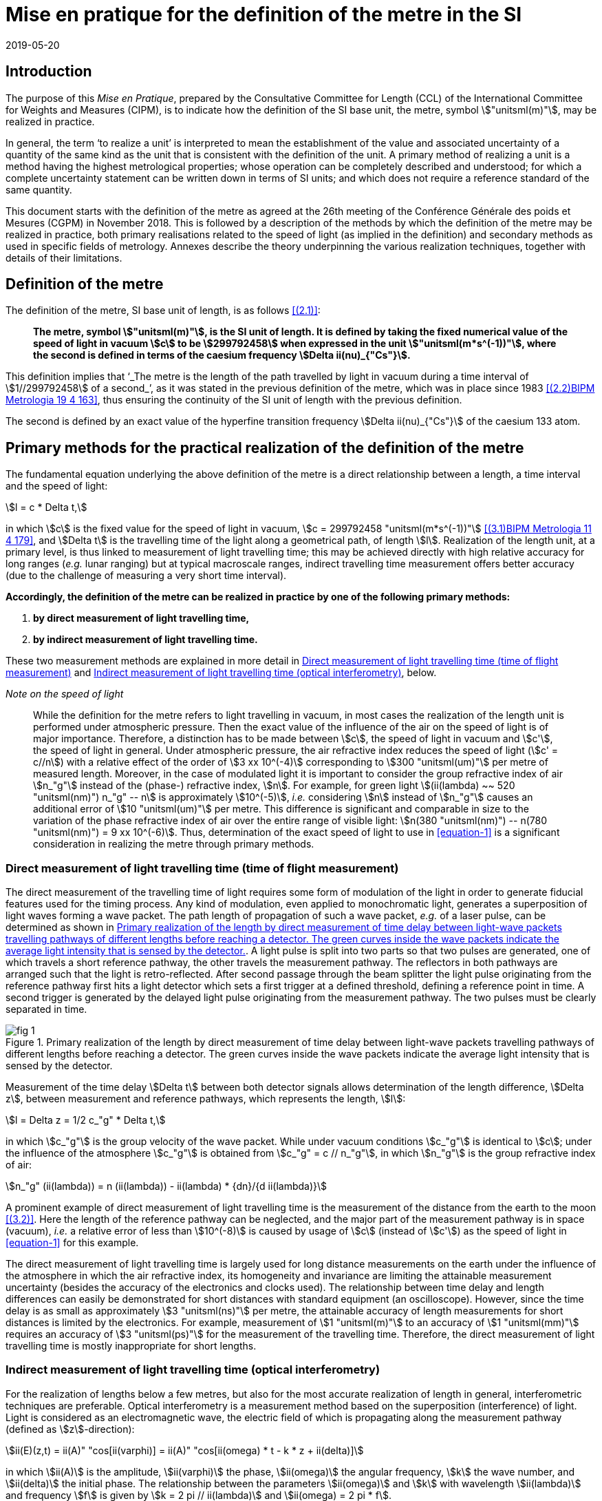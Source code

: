 = Mise en pratique for the definition of the metre in the SI
:appendix-id: 2
:partnumber: 2.1
:edition: 9
:copyright-year: 2019
:revdate: 2019-05-20
:language: en
:title-appendix-en: Mise en pratique
:title-appendix-fr: Mise en pratique
:title-part-en: Mise en pratique for the definition of the metre in the SI
:title-part-fr: Mise en pratique de la définition du mètre
:title-en: The International System of Units
:title-fr: Le système international d'unités
:doctype: mise-en-pratique
:docnumber: SI MEP M1
:committee-acronym: CCL
:committee-en: Consultative Committee for Length
:committee-fr: Comité consultatif des longueurs
:si-aspect: m_c
:docstage: in-force
:imagesdir: images
:mn-document-class: bipm
:mn-output-extensions: xml,html,pdf,rxl
:local-cache-only:
:data-uri-image:


== Introduction

The purpose of this _Mise en Pratique_, prepared by the Consultative Committee for
Length (CCL) of the International Committee for Weights and Measures (CIPM), is to
indicate how the definition of the SI base unit, the metre, symbol
stem:["unitsml(m)"], may be realized in practice.

In general, the term '`to realize a unit`' is interpreted to mean the establishment
of the value and associated uncertainty of a quantity of the same kind as the unit
that is consistent with the definition of the unit. A primary method of realizing a
unit is a method having the highest metrological properties; whose operation can be
completely described and understood; for which a complete uncertainty statement can
be written down in terms of SI units; and which does not require a reference standard
of the same quantity.

This document starts with the definition of the metre as agreed at the 26th meeting
of the Conférence Générale des poids et Mesures (CGPM) in November 2018. This is
followed by a description of the methods by which the definition of the metre may be
realized in practice, both primary realisations related to the speed of light (as
implied in the definition) and secondary methods as used in specific fields of
metrology. Annexes describe the theory underpinning the various realization
techniques, together with details of their limitations.


== Definition of the metre

The definition of the metre, SI base unit of length, is as follows <<bipm>>:

____
*The metre, symbol stem:["unitsml(m)"], is the SI unit of length. It is defined by
taking the fixed numerical value of the speed of light in vacuum stem:[c] to be
stem:[299792458] when expressed in the unit stem:["unitsml(m*s^(-1))"], where the
second is defined in terms of the caesium frequency stem:[Delta ii(nu)_{"Cs"}].*
____

This definition implies that '`_The metre is the length of the path travelled by
light in vacuum during a time interval of stem:[1//299792458] of a second_`', as it
was stated in the previous definition of the metre, which was in place since 1983
<<editors-note>>, thus ensuring the continuity of the SI unit of length with the
previous definition.

The second is defined by an exact value of the hyperfine transition frequency
stem:[Delta ii(nu)_{"Cs"}] of the caesium 133 atom.


== Primary methods for the practical realization of the definition of the metre

The fundamental equation underlying the above definition of the metre is a direct
relationship between a length, a time interval and the speed of light:

[[equation-1]]
[stem]
++++
l = c * Delta t,
++++

in which stem:[c] is the fixed value for the speed of light in vacuum, stem:[c =
299792458 "unitsml(m*s^(-1))"] <<resolution-2>>, and stem:[Delta t] is the travelling
time of the light along a geometrical path, of length stem:[l]. Realization of the
length unit, at a primary level, is thus linked to measurement of light travelling
time; this may be achieved directly with high relative accuracy for long ranges
(_e.g._ lunar ranging) but at typical macroscale ranges, indirect travelling time
measurement offers better accuracy (due to the challenge of measuring a very short
time interval).

*Accordingly, the definition of the metre can be realized in practice by one of the
following primary methods:*

. *by direct measurement of light travelling time,*
. *by indirect measurement of light travelling time.*


These two measurement methods are explained in more detail in <<scls-3a>> and
<<scls-3b>>, below.

_Note on the speed of light_
____
While the definition for the metre refers to light travelling in vacuum, in most
cases the realization of the length unit is performed under atmospheric pressure.
Then the exact value of the influence of the air on the speed of light is of major
importance. Therefore, a distinction has to be made between stem:[c], the speed of
light in vacuum and stem:[c'], the speed of light in general. Under atmospheric
pressure, the air refractive index reduces the speed of light (stem:[c' = c//n]) with
a relative effect of the order of stem:[3 xx 10^(-4)] corresponding to stem:[300
"unitsml(um)"] per metre of measured length. Moreover, in the case of modulated light
it is important to consider the group refractive index of air stem:[n_"g"] instead of
the (phase-) refractive index, stem:[n]. For example, for green light
stem:[(ii(lambda) ~~ 520 "unitsml(nm)") n_"g" -- n] is approximately stem:[10^(-5)],
_i.e._ considering stem:[n] instead of stem:[n_"g"] causes an additional error of
stem:[10 "unitsml(um)"] per metre. This difference is significant and comparable in
size to the variation of the phase refractive index of air over the entire range of
visible light: stem:[n(380 "unitsml(nm)") -- n(780 "unitsml(nm)") = 9 xx 10^(-6)].
Thus, determination of the exact speed of light to use in <<equation-1>> is a
significant consideration in realizing the metre through primary methods.
____


[[scls-3a]]
=== Direct measurement of light travelling time (time of flight measurement)

The direct measurement of the travelling time of light requires some form of
modulation of the light in order to generate fiducial features used for the timing
process. Any kind of modulation, even applied to monochromatic light, generates a
superposition of light waves forming a wave packet. The path length of propagation of
such a wave packet, _e.g._ of a laser pulse, can be determined as shown in <<fig-1>>.
A light pulse is split into two parts so that two pulses are generated, one of which
travels a short reference pathway, the other travels the measurement pathway. The
reflectors in both pathways are arranged such that the light is retro-reflected.
After second passage through the beam splitter the light pulse originating from the
reference pathway first hits a light detector which sets a first trigger at a defined
threshold, defining a reference point in time. A second trigger is generated by the
delayed
light pulse originating from the measurement pathway. The two pulses must be clearly
separated in time.


[[fig-1]]
.Primary realization of the length by direct measurement of time delay between light-wave packets travelling pathways of different lengths before reaching a detector. The green curves inside the wave packets indicate the average light intensity that is sensed by the detector.
image::metre/si-app2/fig-1.png[]


Measurement of the time delay stem:[Delta t] between both detector signals allows
determination of the length difference, stem:[Delta z], between measurement and
reference pathways, which represents the length, stem:[l]:


[stem]
++++
l = Delta z = 1/2 c_"g" * Delta t,
++++

in which stem:[c_"g"] is the group velocity of the wave packet. While under vacuum
conditions stem:[c_"g"] is identical to stem:[c]; under the influence of the
atmosphere stem:[c_"g"] is obtained from stem:[c_"g" = c // n_"g"], in which
stem:[n_"g"] is the group refractive index of air:

[stem]
++++
n_"g" (ii(lambda)) = n (ii(lambda)) - ii(lambda) * {dn}/{d ii(lambda)}
++++

A prominent example of direct measurement of light travelling time is the measurement
of the distance from the earth to the moon <<bender>>. Here the length of the
reference pathway can be neglected, and the major part of the measurement pathway is
in space (vacuum), _i.e._ a relative error of less than stem:[10^(-8)] is caused by
usage of stem:[c] (instead of stem:[c']) as the speed of light in <<equation-1>> for
this example.

The direct measurement of light travelling time is largely used for long distance
measurements on the earth under the influence of the atmosphere in which the air
refractive index, its homogeneity and invariance are limiting the attainable
measurement uncertainty (besides the accuracy of the electronics and clocks used).
The relationship between time delay and length differences can easily be demonstrated
for short distances with standard equipment (an oscilloscope). However, since the
time delay is as small as approximately stem:[3 "unitsml(ns)"] per metre, the
attainable accuracy of length measurements for short distances is limited by the
electronics. For example, measurement of stem:[1 "unitsml(m)"] to an accuracy of
stem:[1 "unitsml(mm)"] requires an accuracy of stem:[3 "unitsml(ps)"] for the
measurement of the travelling time. Therefore, the direct measurement of light
travelling time is mostly inappropriate for short lengths.


[[scls-3b]]
=== Indirect measurement of light travelling time (optical interferometry)

For the realization of lengths below a few metres, but also for the most accurate
realization of length
in general, interferometric techniques are preferable. Optical interferometry is a
measurement method
based on the superposition (interference) of light. Light is considered as an
electromagnetic wave, the
electric field of which is propagating along the measurement pathway (defined as
stem:[z]-direction):

[stem]
++++
ii(E)(z,t) = ii(A)" "cos[ii(varphi)] = ii(A)" "cos[ii(omega) * t - k * z + ii(delta)]
++++

in which stem:[ii(A)] is the amplitude, stem:[ii(varphi)] the phase, stem:[ii(omega)]
the angular frequency, stem:[k] the wave number, and stem:[ii(delta)] the initial
phase. The relationship between the parameters stem:[ii(omega)] and stem:[k] with
wavelength stem:[ii(lambda)] and frequency stem:[f] is given by
stem:[k = 2 pi // ii(lambda)] and stem:[ii(omega) = 2 pi * f].


Wavefronts travel the distance of a single wavelength during a single oscillation
period stem:[ii(T) (ii(T) = 1//f)].
Consequently, the speed of a monochromatic light wave, stem:[c], is equal to stem:[c
= f * ii(lambda)], the phase velocity.

While the average intensity of a single monochromatic light wave is just related to
the square of its
amplitude, interference of two light waves of the same frequency results in a
detectable intensity:

[[equation-5]]
[stem]
++++
ii(I) = ii(I)_0 (1 + ii(gamma) * cos[ii(varphi)_1 - ii(varphi)_2])
++++

which is related to the phase difference between the waves (see <<annex-1>> for
details). In practice,
interfering waves are generated by means of optical interferometers, the simplest
arrangement of which
is shown in <<fig-2>>, left, which is basically the same as the arrangement in <<fig-1>>.


[[fig-2]]
.Primary realization of the length unit by interferometry, _i.e._ by indirect measurement of the time delay between monochromatic light-waves travelling pathways of different lengths before reaching a detector.
image::metre/si-app2/fig-2.png[]


The length of the reference pathway is assumed to be unchanged, while the length of
the measurement
pathway is assumed to be variable. The phase difference needed in <<equation-5>> is
then strictly related to
the path length differences stem:[Delta z], _i.e._

[stem]
++++
Delta ii(varphi) = k * 2 Delta z = {2 pi Delta z}/{ii(lambda)//2}
++++

Consequently, the detector signal varies periodically as shown in <<fig-2>>, right.
The amount of
variation, _i.e._ the interference contrast stem:[ii(gamma)] of the detected
intensity, is related to the ratio of the
individual intensities stem:[a = ii(I)_1 // ii(I)_2], stem:[ii(gamma) = 2 sqrt{a} //
(a + 1)]. As can be seen in <<fig-2>> for the case of stem:[a = 0.001],
even extreme intensity ratios result in easily detectable interference signals.

In the simplest case a length along the measurement pathway can be measured by
continuously shifting
the measurement mirror while counting the number of periods, _i.e._ the order of
interference stem:[Delta phi // 2 pi = 1, 2, ...] . In any case, the size of shift of
the measurement mirror, _i.e._ the length, is an arithmetic product
of half of the light wavelength and the order of interference. This length can be
considered as half of
the speed of light multiplied with the delay stem:[Delta t] between the two phases of
the interfering light waves:

[[equation-7]]
[stem]
++++
l = Delta z = ii(lambda) / 2 * {Delta ii(varphi)} / (2 pi) = 1 / 2 * c / pi * Delta t .
++++

In <<equation-7>> the relationship between the length and the travelling time of the
light waves is made clear since the equation uses stem:[c] (phase velocity of light)
and stem:[Delta t] the delay time between wavefronts originating from measurement
beam with respect to the reference beam. Accordingly, the travelling time, measured
indirectly by interferometry, amounts to

[[equation-8]]
[stem]
++++
Delta t = 1 / {2 pi} * {Delta ii(varphi)} / f .
++++

<<equation-8>> clearly reveals that the indirect measurement of the travelling time
of light requires
measurement of the following quantities: the *frequency* stem:[f] of the light; *the
phase difference* stem:[Delta ii(varphi)]
between the two interfering waves resulting from the observation of the intensity of
interference using
an interferometer.

Knowledge of the *frequency of the light*, stem:[f], is an essential requirement for
the realization of the unit
of length. It provides the scaling factor between a measured phase difference and the
length that is
realized by interferometry. Often, the value of the so called '`vacuum wavelength`',
which describes the
distance between the wavefronts in vacuum under idealized conditions
(stem:[ii(lambda)_0 = c // f]), is stated instead of
the frequency. For highest demands on the accuracy of the light frequency, a light
source could be
synchronized to the primary frequency standards by an appropriate technique.

As an alternative to direct measurement of frequency or vacuum wavelength, the CCL
and CCTF Joint Working Group on Frequency Standards (WGFS) produced and maintains a
single list of recommended values of standard frequencies for applications including
the practical realization of the metre. This list, now known as the CIPM _List of
recommended frequency standard values_ (LoF) <<bipm-frequencies>> is updated
periodically by recommendation of new candidate standard frequencies by the CCL or
CCTF. Candidate frequencies are examined according to a published set of guidelines
and procedures <<riehle>> and only those that pass the necessary checks, are
recommended to the CIPM for entry. The LoF, maintained by the BIPM, is made available
from their website <<bipm-frequencies>>. The list contains specifications relating to
each frequency standard which are displayed after selecting a particular standard on
the web page. For the full list of specifications, reference should be made to the
original _CIPM Recommendation_ (cited in the online list) and to the various updates
that have since been approved by the CIPM. Laboratories which use a light source
which is part of the _CIPM List of recommended frequency standard values_ for their
realisation of the metre are required to take part in the international key
comparison CCL-K11 <<cll-k11>> at least every 10 years (unless they are node
laboratories in this comparison). The comparison tests the laboratory's ability to
realise the relevant optical frequency standard within their stated uncertainties.

*Measurement of phase differences*, stem:[Delta ii(varphi)], by using length
measuring interferometers is mostly performed in air. The presence of air reduces the
speed of the light to stem:[c//n] and the wavelength to stem:[ii(lambda) =
ii(lambda)_0 // n]. Reduction of the speed of light leads to enlargement of the
measured phase difference, _i.e._ the same length is realized in vacuum and in air
according to <<equation-7>>. The actual amount of the air refractive index is
dependent on the air parameters and the wavelength. It can be determined in two ways:
(i) by considering an empirical equation for n involving measured absolute values for
pressure, temperature, humidity and stem:["CO"_2] content <<birch>> -- <<potulski>>,
(ii) direct measurement of the refractive index along the measurement pathway
(refractometry). Method (ii) may be realized by positioning an evacuated cell nearby
the measuring pathway of light and measuring the difference between a light pathway
in air with the one in vacuum, along the known geometrical length of the cell.

At standard conditions (stem:[101.325 "unitsml(Pa)"], stem:[20 "unitsml(degC)"], 50 %
RH and stem:[400 "unitsml(ppm)"] stem:["CO"_2]) the refractive index of air is
approximately stem:[1.00027] for a wavelength of stem:[633 "unitsml(nm)"]. Neglecting
the refractive index in a length measurement in air thus leads to an effect of
approximately stem:[0.27 "unitsml(mm)"] in stem:[1 "unitsml(m)"]. The sensitivity of
the air refractive index (at stem:[633 "unitsml(nm)"] wavelength) to changes of
environmental parameters at standard laboratory conditions is shown in <<table-1>>.
It can be seen that air pressure and air temperature are the most critical (most
sensitive) parameters due to high sensitivity and relatively large diurnal changes in
typical uncontrolled environments.


[[table-1]]
.Critical influence parameters affecting the air refractive index, their standard values and sensitivity coefficients.
[cols="<,^,^",options="header"]
|===
| Influence parameter | Value at standard conditions | Refractive index sensitivity coefficient

<| Temperature | stem:[20 "unitsml(degC)"] | stem:[-9.2 xx 10^(-7) "unitsml(K^(-1))"]
<| Pressure | stem:[101.325 "unitsml(Pa)"] | stem:[+ 2.7 xx 10^(-9) "unitsml(Pa^(-1))"]
<a| stem:["CO"_2] content | stem:[400 "unitsml(ppm)"] | stem:[+ 1.4 xx 10^(-10)" "("unitsml(ppm^(-1))")]
<| Humidity: | |
>| Relative humidity | stem:[50" % RH"] | stem:[-8.7 xx 10^(-9)" (% RH)"^(-1)]
>| Dew point | stem:[9.27 "unitsml(degC)"] | stem:[-1.5 xx 10^(-8) "unitsml(K^(-1))"]
>| Water vapour pressure | stem:[1168 "unitsml(Pa)"] | stem:[-1.8 xx 10^(-10) "unitsml(Pa^(-1))"]
|===


Besides light frequency and the effect of the air refractive index, the attainable
measurement uncertainty in the practical realization of the length by interferometry
is limited by many influences, as given in <<annex-2>>. Each of the contributions to
the overall measurement uncertainty can only be reduced to a certain level.


== Secondary methods of realizing the metre for dimensional nanometrology

The convenience of realization of the SI unit of length based on time-of-flight
measurement or displacement measuring interferometry is dependent upon the length
scale. These traditional methods, which are sometimes described within the
dimensional nanometrology field as top-down approaches, are most readily implemented
at larger scales. At scales relevant to current dimensional nanometrology, these
methods are limited by fringe sub-division and periodic non-linearities in
visible-wavelength interferometry.

Yet, at the same time, nano-scale manufacturing is following predictions made in the
1980s <<taniguchi>> in terms of the accuracy levels demanded in future decades, and
these are now requiring manufacturing capability at the nanometre or sub-nanometre
scale for which the traceability infrastructure is not fully available. In order to
ensure adequate provision of length metrology that is traceable to the SI for the
rapidly emerging requirements in nanometrology, an alternative route to traceability
at the nanometre and sub-nanometre level is necessary.

The success of the semiconductor industry and prevalence of silicon-based technology
has led to silicon being one of the most thoroughly studied materials in nature and
the availability of very high purity crystalline silicon. Work in preparation for the
2018 revision of the SI, has resulted in an agreed CODATA value for the stem:["Si
{"220"}"] lattice spacing stem:[d_{220} = 192.0155714 xx 10^(-12) "unitsml(m)"], with
a standard uncertainty of stem:[0.0000032 xx 10^(-12) "unitsml(m)"], (_i.e._
stem:[Delta d // d = 1.67 xx 10^(-8)]) at a temperature of stem:[22.5
"unitsml(degC)"] in vacuum. This is the lattice spacing of an ideal single crystal of
natural-isotopically undoped silicon that is free of impurities and imperfections.

Impurities and vacancies affect the lattice parameter; the impurities that have the
most effect on the atomic spacing are carbon and oxygen with boron and nitrogen
playing a less significant role in the concentrations in which they are normally
encountered. Details of the strain induced in silicon as determined both by
experimental and theoretical work are listed in Becker <<becker>> and reproduced here
in <<table-2>>.


[[table-2]]
.Reproduced from <<becker>> showing theoretical and experimental values for the effective radius and lattice strain parameters (stem:[ii(beta)]) of impurity atoms in a silicon lattice.
[cols="<,^,^,^,^",options="header"]
|===
| Atom <a| Theoretical Radius (stem:["unitsml(nm)"]) <a| Experimental radius (stem:["unitsml(nm)"]) <a| Theoretical strain parameter stem:[ii(beta)] (stem:[10^{-24} "unitsml(cm^(-3))"]) <a| Experimental strain parameter stem:[ii(beta)] (stem:[10^{-24} "unitsml(cm^(-3))"])

| stem:["C"] | stem:[0.077] | stem:[0.077] | stem:[-6.9] | stem:[-6.9 +- 0.2]
| stem:["O"] | interstitial | stem:[0.142] | | stem:[+4.4 +- 0.5]
| stem:["N"] | interstitial | stem:[0.150] | | stem:[+5.7 +- 0.1]
| stem:["B"] | stem:[0.088] | stem:[0.084] | stem:[-5.1] | stem:[-5.6 +- 0.2]
| stem:["P"] | stem:[0.110] | stem:[0.109] | stem:[-1.4] | stem:[-1.3 +- 0.2]
| stem:["As"] | stem:[0.118] | stem:[0.117] | stem:[+-0] | stem:[-0.007 +- 0.5]
| stem:["Sb"] | stem:[0.136] | stem:[0.133] | stem:[+3] | stem:[+2.8 +- 0.2]
| Vacancies | stem:[0.129] | stem:[0.1274] | stem:[+2] | stem:[+1.7 +- 0.5]
| stem:["Si"] | stem:[0.117] | stem:[0.1176] | |
|===


To achieve values of lattice spacing uncertainty approaching the CODATA value, the
concentration of the impurities in a silicon crystal must be determined either from
the manufacturer or by using a suitable technique such as, X-ray fluorescence,
neutron activation, infra-red or mass spectroscopy. The saturation concentrations of
carbon nitrogen and oxygen in silicon are given by Ammon _et al._ (1996) <<ammon>>
and Wolf _et al._ (1996) <<wolf>>. Normally the impurity content will be much lower
than saturation values for float zoned silicon. Typical concentrations of impurities
in high-purity float zoned silicon are: carbon stem:[< 1 xx 10^16
"unitsml(cm^(-3))"], oxygen stem:[< 2 xx 10^16 "unitsml(cm^(-3))"] and nitrogen
stem:[< 1 xx 10^15 "unitsml(cm^(-3))"].When the concentrations are unknown, but it is
known that the crystal was grown using the float zoned method, these values could be
taken as a worst case scenario and a modified value for the lattice parameter
calculated. The magnitude of the effects impurities have on the atomic spacing can be
determined by multiplying the strain parameter, stem:[ii(beta)], with the impurity
concentration. As an example, <<table-3>> shows the change in lattice spacing of the
stem:[d_{220}] planes in a piece of high purity silicon, WASO4, used for lattice
parameter measurements:

[[table-3]]
.Dilation of lattice parameter due to impurities on WASO4 silicon.
[cols="^2,^2,^2,^2,^2,^2,^1,^1",options="header"]
|===
| Impurity of WASO4 Si
| stem:["C"]
| stem:["O"]
| stem:["N"]
| stem:["B"]
| stem:["P"]
| Vacancies
| Self interstitials

| stem:[xx 10^15 "unitsml(cm^(-3))"]
| stem:[2.5 +-] stem:[0.5]
| stem:[1.2 +-] stem:[0.7]
| stem:[0.62 +-] stem:[0.11]
| stem:[< 0.001]
| stem:[< 0.003]
| stem:[< 1]
| stem:[< 1]

| stem:[{Delta d}/d]
| stem:[-1.75 xx] stem:[10^(-8)]
| stem:[5.2 xx] stem:[10^(-9)]
| stem:[3.54 xx] stem:[10^(-9)]
| stem:[-5.6 xx] stem:[10^(-12)]
| stem:[-3.9 xx] stem:[10^(-12)]
| stem:[1.7 xx] stem:[10^(-9)]
|
|===


An alternative approach for determining the lattice spacing is to use a lattice
comparator <<martin>> <<kessler>> Martin _et al._ (1998), Kessler _et al._ (2017), to
compare silicon with unknown impurity concentration with a piece of silicon whose
lattice spacing is known.

The relative uncertainties obtainable are comparable to the wavelength uncertainty of
polarization stabilized He-Ne lasers that are typically used in displacement
measuring interferometry systems.

There are several examples of how a traceability pathway through the silicon lattice
spacing is relevant for dimensional nanometrology. Three of these are particularly
noteworthy:

. X-ray interferometry for displacement metrology;
. calibration of TEM magnification; and
. step height standards based on the silicon lattice.

There has been considerable progress recently in the use of X-ray interferometry for
displacement metrology at the sub-micrometre and nanometre scale. The fringe
sub-division and non-linearity challenges that hamper visible wavelength
interferometry are essentially negligible when using X-ray interferometry, due to the
very small fringe period. Instead of deriving traceability through the X-ray
wavelength (or frequency), the fringe spacing is given by the [underline]#lattice
spacing# of planes from which X-rays are diffracted in the interferometer. Since high
purity silicon is available for this application, it is possible to link the fringes
to the silicon lattice spacing with very high accuracy, thus providing a traceable
nano-scale displacement measuring system. More discussion of this is given in
<<annex-3>>.

At very high magnification, there are TEM imaging modes capable of resolving the
lattice of crystalline materials. Silicon is a widely utilized material in
nanofabrication, and thus many nanostructures of interest are crystalline silicon.
This affords the opportunity to utilize the silicon lattice spacing as a traceable
ruler within a TEM image. More discussion of this topic is given in <<annex-4>>.

Properly prepared surfaces that are slightly misaligned relative to the crystal
planes will exhibit monoatomic steps which correspond to the single lattice plane
separation. If the material and surface properties (_e.g._, relaxation) are
understood, the value of such step heights can be directly related to the bulk
lattice parameter of the material. There has been considerable investigation of this
possibility with respect to silicon, and such samples are a promising source of
traceable calibration at the nanometre scale. More discussion of this topic is given
in <<annex-5>>.

The accessibility of the silicon lattice as a ruler is more important than the
relative uncertainty of the known lattice spacing for TEM measurements and silicon
steps since measurements are made over a few atoms and other sources of uncertainty
will dominate those attributed to lattice imperfections. This is not the case for
X-ray interferometry where the measurement range is over many thousands of lattice
planes.

When determining the range over which X-ray interferometer measurements can be made,
the effect of the impurity concentration on the lattice parameter as well as
temperature, pressure, errors in the motion system, and any other error sources must
be taken into account together with the desired uncertainty of measurement. For these
reasons, the CCL Working Group on Nanometrology has placed limits on the applicable
range and estimated uncertainty with which the stem:[d_{220}] lattice constant may be
used as a secondary realisation of the metre. Detailed discussion of these
limitations is given in Guidance Documents available from the CCL website, and
referenced in <<annex-3>>, <<annex-4>>, and <<annex-5>>, but, in summary:

The stem:["Si {"220"}"] lattice spacing, stem:[d_{220} = 192.0155714 xx 10^(-12)
"unitsml(m)"], may be used as a secondary realisation of the definition of the metre,
for dimensional nanometrology applications, using the following techniques, and with
the associated caveats and uncertainty limits:

. Measurement of a displacement by reference to the stem:[d_{220}] lattice plane,
using an X-ray interferometer can be made using either a monolithic interferometer or
an interferometer comprising two parts. Both types of interferometer have
uncertainties associated with them. Previous experience shows an uncertainty of
stem:[10 "unitsml(pm)"] is realistic with a stem:[10 "unitsml(um)"] displacement from
a monolithic interferometer and with a stem:[1 "unitsml(mm)"] range from a separated
crystal interferometer if corrections are made for errors in the scanning stage of
the separated crystal. As described above, a correction must be applied to the
lattice spacing to take into account impurities within the crystal. Additionally, all
sources of uncertainty associated with the interferometer, its operation and
operating environment must be taken into account as described by Basile _et al._ 2000
<<basile>> for a monolithic interferometer and, Massa _et al._ 2015 <<massa>> for a
separated crystal arrangement.

. Calibration of TEM magnification by reference to a single crystal silicon artefact,
where the crystal lattice is visible in the field of view of the TEM and the size or
width of the single crystalline nanostructure can thus be determined by counting the
number of lattice planes in the nanostructure. By this method expanded uncertainties
below stem:[1 "unitsml(nm)"] for the widths of line structures smaller than stem:[200
"unitsml(nm)"] could be achieved.

. Measurement of step height standard artefacts manufactured from single crystal
silicon, where the height range of multiple monoatomic steps currently is limited up
to stem:[10 "unitsml(nm)"] and the uncertainties of the monoatomic step heights are
stem:[5 "unitsml(pm)"] under UHV conditions and stem:[15 "unitsml(pm)"] under ambient
conditions.


[bibliography]
== References

* [[[bipm,(2.1)]]] BIPM, The International System of Units (SI Brochure) [9th edition, 2019], https://www.bipm.org/en/publications/si-brochure/.

* [[[editors-note,(2.2)BIPM Metrologia 19 4 163]]] Editor's Note, "`Documents concerning the New Definition of the Metre`", _Metrologia_ *19* (1984) 163. https://doi.org/10.1088/0026-1394/19/4/004[DOI: 10.1088/0026-1394/19/4/004]

* [[[resolution-2,(3.1)BIPM Metrologia 11 4 179]]] Resolution 2 in Comptes Rendus de la 15e CGPM (1975), 1976, p.103, reported in "`News from the Bureau International des Poids et Mesures`", _Metrologia_ *11* (1975) 179--183. http://dx.doi.org/10.1088/0026-1394/11/4/006[DOI: 10.1088/0026-1394/11/4/006]

* [[[bender,(3.2)]]] Bender P L, Currie D G, Poultney S K, Alley C O, Dicke R H, Wilkinson D T, Eckhardt D H, Faller J E, Kaula W M, Mulholland J D, Plotkin H H, Silverberg E C, and Williams J G, "`The Lunar Laser Ranging Experiment`", _Science_ *19* (1973) 229-239. https://doi.org/10.1126/science.182.4109.229[DOI: 10.1126/science.182.4109.229]

* [[[bipm-frequencies,(3.3)]]] BIPM, "`Recommended values of standard frequencies`" (2018). https://www.bipm.org/en/publications/mises-en-pratique/standard-frequencies.html

* [[[riehle,(3.4)BIPM Metrologia 55 2 188]]] Riehle F, Gill P, Arias F, and Robertson L, "`The CIPM list of recommended frequency standard values: guidelines and procedures`", _Metrologia_ *55* (2018) 188. https://iopscience.iop.org/article/10.1088/1681-7575/aaa302[DOI: 10.1088/1681-7575/aaa302]

* [[[cll-k11,(3.5)]]] International comparison CCL-K11. https://kcdb.bipm.org/appendixB/KCDB_ApB_info.asp?cmp_idy=913&cmp_cod=CCL-K11

* [[[birch,(3.6)BIPM Metrologia 31 4 315]]] Birch K P and Downs M J, "`Correction to the Updated Edlén Equation for the Refractive Index of Air`", _Metrologia_ *31* (1994) 315-316. https://iopscience.iop.org/article/10.1088/0026-1394/31/4/006[DOI: 10.1088/0026-1394/31/4/006]

* [[[ciddor,(3.7)]]] Ciddor P E, "`Refractive index of air: new equations for the visible and near infrared`", _Appl. Opt._ *35* (1996) 1566-1573. https://doi.org/10.1364/AO.35.001566[DOI: 10.1364/AO.35.001566]

* [[[hill,(3.8)]]] Ciddor P E and R J. Hill, "`Refractive index of air. 2. Group index`", _Appl. Opt._ *38* (1999) 1663-1667. https://www.osapublishing.org/ao/abstract.cfm?uri=ao-38-9-1663[DOI: 10.1364/AO.38.001663]

* [[[potulski,(3.9)BIPM Metrologia 35 2 133]]] Bönsch G and Potulski E, "`Measurement of the refractive index of air and comparison with modified Edlen's formulae`", _Metrologia_ *35* (1998) 133--9. DOI: https://iopscience.iop.org/article/10.1088/0026-1394/35/2/8[10.1088/0026-1394/35/2/8]

* [[[taniguchi,(4.1)]]] Taniguchi N, "`Current status in, and future trends of, ultraprecision machining and ultrafine material processing`", _Annals of CIRP_ *32* (2) (1983) 573-582. https://linkinghub.elsevier.com/retrieve/pii/S0007850607601851[DOI: 10.1016/S0007-8506(07)60185-1]

* [[[becker,(4.2)]]] Becker P, "`History and progress in the accurate determination of the Avogadro constant`", _Rep. Prog. Phys._ *64* (2001) 1945-2008. DOI: http://dx.doi.org/doi:10.1088/0034-4885/64/12/206[10.1088/0034-4885/64/12/206]

* [[[ammon,(4.3)]]] Ammon W, Dreier P, Hensel W, Lambert U, and Köster L, "`Influence of oxygen and nitrogen on point defect aggregation in silicon single crystals`", _Mat. Sci. and Engg._ *B36* (1996) 33-41. DOI: 10.1016/B978-0-444-82413-4.50014-7

* [[[wolf,(4.4)]]] Wolf E, Schröder, W Riemann H, and Lux B, "`The influences of carbon hydrogen and nitrogen on the floating zone growth of four inch silicon crystals`", _Mat. Sci. and Engg._ *B36* (1996) 209-212. https://linkinghub.elsevier.com/retrieve/pii/B9780444824134500536[DOI: 10.1016/B978-0-444-82413-4.50053-6]

* [[[martin,(4.5)BIPM Metrologia 35 6 811]]] Martin J, Kuetgens U, Stümpel J S, and Becker P, "`The silicon lattice parameter - an invariant quantity of nature ?`", _Metrologia_ *35* (1998) 811--817. https://iopscience.iop.org/article/10.1088/0026-1394/35/6/4[DOI: 10.1088/0026-1394/35/6/4]

* [[[kessler,(4.6)]]] Kessler E G, Szabo C I, Cline J P, Henins A, Hudson L T, Mendenhall M H, and Vaudin M D, "`The Lattice Spacing Variability of Intrinsic Float-Zone Silicon`", _Journal of Research of the National Institute of Standards and Technology_ *122* (2017) Article No. 24. https://nvlpubs.nist.gov/nistpubs/jres/122/jres.122.024.pdf[DOI: 10.6028/jres.122.024]

* [[[basile,(4.7)]]] Basile G, Becker P, Bergamin A, Cavagnero G, Franks A, Jackson K, Kuetgens U, Mana G, Palmer E W, Robbie C J, Stedman M, Stümpel J, Yacoot A, and Zosi G, "`Combined optical and x-ray interferometer for high precision dimensional metrology`", _Proc. R. Soc. A_ *456* (2000) 701--729. https://royalsocietypublishing.org/doi/10.1098/rspa.2000.0536[DOI: 10.1098/rspa.2000.0536]

* [[[massa,(4.8)]]] Massa E, Sasso C P Mana G, and Palmisano C, "`A More Accurate Measurement of the stem:["&#x200c;"^{28} "Si"] Lattice Parameter`", _J. of Physical and Chemical Reference Data_ *44* (2015) 031208. https://aip.scitation.org/doi/10.1063/1.4917488[DOI: 10.1063/1.4917488]


[[annex-1]]
[appendix,obligation=normative]
== Physical background of interference

The realization of a length by interferometry requires superposition of at least two
light waves.

In a simplified approach, the average intensity of a single light wave that is
measurable by a detector
is given by footnote:[In a strict sense the intensity of an electromagnetic wave,
_i.e._ its power density, is defined as temporal average value of the Poynting
Vectors stem:[vec ii(S) = vec ii(E) xx vec ii(H)]. The density of the electric field,
stem:[vec ii(E)], is proportional to the density of the magnetic field stem:[vec
ii(H)] . For simplicity, all constants of proportionality are set to unity here.]

[stem]
++++
ii(I) = langle ii(E)^2 rangle_t = lim_{t -> oo} {int_0^t (ii(E)(t,z))^2 "d"t} / t = ii(A)^2/2.
++++

The situation is different for the interference of two light waves:

[stem]
++++
{:(ii(E)_1, =, ii(A)_1 cos[ii(varphi)_1]),(ii(E)_2, =, ii(A)_2 cos[ii(varphi)_2]):}}  rarr I = langle (ii(E)_1 + ii(E)_2)^2 rangle_t = {ii(A)_1^2}/2 + {ii(A)_2^2}/2 + ii(A)_1 ii(A)_2 cos[ii(varphi)_1 - ii(varphi)_2]
++++

[stem%unnumbered]
++++
= ii(I)_1 + ii(I)_2 + 2 sqrt{ii(I)_1 ii(I)_2} cos[ii(varphi)_1 - ii(varphi)_2]
++++

[stem%unnumbered]
++++
= ii(I)_0 (1 + ii(gamma) cos[ii(varphi)_1 - ii(varphi)_2])
++++

_i.e._ the measurable intensity is related to the cosine of phase difference
stem:[ii(varphi)_1 - ii(varphi)_2] between both waves. stem:[ii(gamma)] denotes the
interference contrast stem:[ii(gamma) = 2 sqrt{ii(I)_1 ii(I)_2} // (ii(I)_1 +
ii(I)_2) = (ii(I)_{"max"} - ii(I)_{"min"}) // (ii(I)_{"max"} + ii(I)_{"min"})] and
stem:[ii(I)_0 = ii(I)_1 + ii(I)_2] the maximum intensity.


[[annex-2]]
[appendix,obligation=normative]
== Typical uncertainty contributions in the practical realization of the length unit by interferometry

. The direction of wave propagation must coincide with the direction of the length to
be realized. This requirement can be satisfied to a certain degree by appropriate
design of the optics (retro reflectors along the measurement pathway) or dedicated
adjustment methods (autocollimation adjustment) <<lewis>>, <<schodel>>. Care should
be taken to minimise both the Abbe error and cosine error <<abbe>>, <<flack>>.

. The finite size of a real '`point light source`', positioned in the focal point of
a collimating lens, leads to a length proportional aperture correction that must be
applied <<bruce>>.

. When an extended light beam covers a certain area within which interferometry is
used to determine the length of material artefacts by measuring differences in the
phase topography:
.. the lateral position of the length measurement must have a clear assignment to the
geometry;
.. the resulting lengths must be insensitive to the orientation of the phase
topography itself;
.. the phase change on reflection at the surfaces is stem:[180 "unitsml(deg)"] only
for perfect (zero roughness), non-absorbing (zero extinction of the material)
surfaces; in length measurements of material artefacts such as gauge blocks, the
phase change will depend on the material properties - such effects must be taken into
consideration by appropriate corrections <<doi>>, <<thwaite>>.

. The shape of the wavefront of real light is not perfectly flat; any deformed
wavefront is subject to evolution during propagation along a distance. To keep this
effect as small as possible almost ideally flat optical components are necessary. The
remaining effect due to wavefront distortion must be treated as a source of
measurement uncertainty.

. Unless the optical field is plane wave, the wavelength is an ill-defined concept.
In fact, because of diffraction, the distance travelled by a wavefront during one
oscillation period differs from that of the plane wave and varies from one point to
another. Therefore, the relationship between the interference phase and the
difference between the lengths of the interferometer arms requires corrections that
depend on the modal spectra of the interfering beams and the specific interferometer
operation and phase detection. For instance, in the interference of identical
Gaussian beams, when the arm difference is much smaller than the Rayleigh distance,
the period of the integrated interference pattern differs from the plane-wave
wavelength by a quarter of the squared divergence (in relative terms) <<bergamin>>,
<<andreas>>.

. The vector nature of the optical field implies dynamical as well geometrical
contributions to the phase. Carrying polarization states through an interferometer is
analogous to the parallel transport of vectors on a sphere and leads to different
Berry's phase accumulation along different paths. Therefore, the interference phase
might include contributions also from the transport of polarization, which appears as
non-linearities <<krempel>>.

. Light separation based on polarization is imperfect in practice. Crosstalk can
substantially limit the achievable measurement uncertainty, for example in heterodyne
interferometry. The polarization properties of optical elements are also influenced
by the measurement conditions.

. Unwanted reflections leading to parasitic interferences must be considered as error
sources <<schwider>>.

. For incremental and absolute measurements, the mechanical stability of the
reference pathway must be ensured.

. In case of AC detection schemes, the detector can influence the phase measurement.
Amplitude to phase-coupling or small beam wandering in case of local inhomogeneity
can increase the uncertainty substantially and must be carefully avoided.

. Impurity of the light: the light source used may contain fractions of light whose
frequency differs from the intended light frequency. Although in a laser a certain
resonator mode is made predominant, the laser light generally contains minor
resonator modes. When entering an interferometer, the presence of parasitic modes,
will affect the length measurement <<franke>>.

. The refractive index of air depends on several parameters (pressure, temperature,
partial fraction of minor gases such as water vapour or stem:["CO"_2]). Details are
available in <<table-1>>. Incorrect assumption or determination of refractive index
will result in incorrect wavelength, leading to direct length-dependent errors.

. The frequency/wavelength of the light being used should be calibrated -- any
uncertainty in the calibration of the light source will have a direct effect on the
measured length <<stone>>.

Exact values of the above uncertainty contributions will depend strongly on the
particular design of the measurement process, but typical values that may be
encountered in length measurement using interferometry are given in <<table-4>>
(using typical values for dimensions of precision measuring interferometers).


[[table-4]]
.Sources of uncertainty in using interferometry to measure length: uncertainty sources and typical magnitudes.
[cols="2",options="header"]
|===
| Uncertainty source | Typical size

| Abbe error (sine error)
| Depends on offset distance (stem:[d]) and change in tilt angle (stem:[ii(theta)]);
error stem:[= d" "tan ii(theta)], _e.g._ for stem:[d = 1 "unitsml(mm)"],
stem:[ii(theta) = 1] second of arc, error = *5 nm*.

| Cosine error
| Depends on angular error (stem:[ii(theta)]). For small angles, fractional error
stem:[~~ ii(theta)^2 // 2], _e.g._ for stem:[ii(theta) = 1] second of arc, fractional
error is stem:[bb (1.2 xx 10^(-11))].

| Light source aperture correction
| Depends on aperture diameter (stem:[d]) and focal length (stem:[f]) of collimator,
_e.g._ for stem:[d = 1 "unitsml(mm)"], stem:[f = 1000 "unitsml(mm)"], fractional
error (given by stem:[d^2 // 16 f^2]) is stem:[bb (6.25 xx 10^(-8))].

| Phase change on reflection
| *~20 nm* difference between _e.g._ steel and glass, *~3 nm* variation in different steels.

| Wavefront aberrations
| Depends on quality of delivery optics, typically stem:[ii(lambda)//20] to
stem:[ii(lambda)//40], leading to *15 nm to 30 nm* surface error across entire image,
but locally smaller effects (*few nm*).

| Non-planar wavefronts
| Typically, of the order of *one or two nm* for diffraction-limited systems.

| Polarization transport effects
| Affects fringe interpolation, leading to errors of order of a *few nm* at low power.

| Polarization crosstalk
| Affects fringe interpolation, leading to cyclical errors of order of a *few nm*.

| Unwanted parasitic reflections
| Affects fringe interpolation, leading to errors of order of a *few nm* at low power.

| Reference path instability
| Directly contributes to error with 1:1 correspondence, _e.g._ consider a stem:[1
"unitsml(m)"] mechanical arm made of steel (CTE stem:[10.7 xx 10^(-6)
"unitsml(K^(-1))"]), a stem:[1 "unitsml(degC)"] change in temperature would change
the arm length by stem:[bb 10.7] stem:[bb ("unitsml(um)")], leading to a length error
of the same value.

| AC detection issues
| Depends on geometry but could cause significant fringe fraction error (_e.g._ up to
stem:[1//2] fringe, ~stem:[320 "unitsml(nm)"]).

| Secondary modes in lasers
| At low powers, secondary laser modes affect fringe interpolation, leading to errors
of order of a *few nm* in topography or length measurement. For some
diffraction-based measurements the effect
could be larger (_e.g._ stem:[640 "unitsml(nm)"] secondary mode in stem:[633
"unitsml(nm)"] laser giving *1.1 %* error in diffracted order <<thwaite>>).

a| Air refractive index +
See <<table-1>> and <<hill>> to [3.11]
| Typical laboratory conditions, uncorrected refractive index (assuming vacuum) gives
stem:[bb (0.00027)] fractional error. Typical diurnal variation (stem:[10
"unitsml(degC)"], stem:[50 "unitsml(hPa)"], 10 % RH, stem:[100 "unitsml(ppm)"]
stem:["CO"_2]) changes refractive index by stem:[bb (~3 xx 10^(-5))].

| Light frequency/wavelength <<thwaite>>
| An uncalibrated, unstabilized stem:[633 "unitsml(nm)"] He-Ne laser can be assumed
to have a wavelength stem:[ii(lambda) = 632.9908 "unitsml(nm)"] with a relative
standard uncertainty of stem:[bb (1.5 xx 10^(-6))]. A laser which is frequency
stabilized can be calibrated with an uncertainty of a few parts in stem:[bb (10^11)]
-- typical commercial stabilized lasers can achieve frequency stability of around
stem:[bb (10^(-9))].
|===


[bibliography]
=== References

* [[[lewis,(A2.1)]]] Lewis A and Pugh D J, "`Interferometer light source and alignment aid using single-mode optical fibres`", _Meas. Sci. Technol._ *3* (1992) 929-930. https://iopscience.iop.org/article/10.1088/0957-0233/3/9/022[DOI: 10.1088/0957-0233/3/9/022]

* [[[schodel,(A2.2)]]] Schödel R and Bönsch G, "`Highest accuracy interferometer alignment by retroreflection scanning`", _Appl. Opt._ *43* (2004) 5738-5743. https://www.osapublishing.org/ao/abstract.cfm?uri=ao-43-31-5738[DOI: 10.1364/AO.43.005738]

* [[[abbe,(A2.3)]]] Abbe E, "`Messapparate für Physiker`", _Zeitschrift fur Instrumentenkunde_ 10 (1890) 446--448.

* [[[flack,(A2.4)]]] Flack D and Hannaford J, "`Fundamental Good Practice in Dimensional Metrology`", _NPL Good Practice Guide No. 80_, ISSN 1368-6550, Oct 2012, National Physical Laboratory. https://www.npl.co.uk/resources/gpgs/dimensional-metrology-guide

* [[[bruce,(A2.5)]]] Bruce C F, "`The Effects of Collimation and Oblique Incidence in Length Interferometers`", _Australian J. Phys._ *8* (1955) 224-240. https://doi.org/10.1071/PH550224[DOI: 10.1071/PH550224]

* [[[doi,(A2.6)]]] Doi T, Toyoda K, and Tanimura Y, "`Effects of phase changes on reflection and their wavelength dependence in optical profilometry`", _Appl. Opt._ *36* (1997) 7157-7161. https://doi.org/10.1364/AO.36.007157[DOI: 10.1364/AO.36.007157]

* [[[thwaite,(A2.7)BIPM Metrologia 14 2 53]]] Thwaite E G, "`Phase correction in the interferometric measurement of end standards`", _Metrologia_ *14* (1978) 53. https://iopscience.iop.org/article/10.1088/0026-1394/14/2/002[DOI: 10.1088/0026-1394/14/2/002]

* [[[bergamin,(A2.8)]]] Bergamin A, Cavagnero G, Cordiali L, and Mana G, "`A Fourier optics model of two-beam scanning laser interferometers`", _Eur. Phys. J._ *D 5* (1999) 433--440. https://link.springer.com/article/10.1007%2Fs100530050275[DOI: 10.1007/s100530050275]

* [[[andreas,(A2.9)BIPM Metrologia 49 4 479]]] Andreas B, Fujii K, Kuramoto N, and Mana G, "`The uncertainty of the phase-correction in sphere-diameter measurements`", _Metrologia_ *49* (2012) 479-486. https://iopscience.iop.org/article/10.1088/0026-1394/49/4/479[DOI: 10.1088/0026-1394/49/4/479]

* [[[krempel,(A2.10)]]] Massa E, Mana G, Krempel J, and Jentschel M, "`Polarization delivery in heterodyne interferometry`", _Opt. Express_ *21*, 27119-27126 (2013). https://www.osapublishing.org/oe/abstract.cfm?uri=oe-21-22-27119[DOI: 10.1364/OE.21.027119]

* [[[schwider,(A2.11)]]] Schwider J, Burow R, Elssner K-E, Grzanna J, Spolaczyk R, and Merkel K, "`Digital wave-front measuring interferometry: some systematic error sources`", _Appl. Opt._ *22* (1983) 3421-3432. https://doi.org/10.1364/AO.22.003421[DOI: 10.1364/AO.22.003421]

* [[[franke,(A2.12)BIPM Metrologia 56 1 015009]]] Schödel R and Franke P, "`The effect of a parasitic light mode in length measurements by interferometry`", _Metrologia_ *56* 015009 (2019). https://iopscience.iop.org/article/10.1088/1681-7575/aaf480[DOI: 10.1088/1681-7575/aaf480]

* [[[stone,(A2.13)BIPM Metrologia 46 1 11]]] Stone J A, Decker J E, Gill P, Juncar P, Lewis A, Rovera G D, and Viliesid M, "`Advice from the CCL on the use of unstabilized lasers as standards of wavelength: the helium--neon laser at stem:[633 "unitsml(nm)"]`", _Metrologia_ *46* (2009) 11. DOI: 10.1088/0026-1394/46/1/002


[[annex-3]]
[appendix,obligation=normative]
== Secondary realization of the SI metre using silicon lattice parameter and X-ray interferometry for nanometre and sub-nanometre scale applications in dimensional nanometrology

The technique of X-ray interferometry was first demonstrated by Bonse and Hart
<<bonse>> and Hart <<hart>> proposed the concept of using X-ray interferometry for
dimensional metrology. An X-ray interferometer (XRI) is achromatic; the
interferometer fringe spacing is based purely on the lattice spacing of the crystal
planes from which X-rays are diffracted. There is no significant periodic
non-linearity as the technique is based on counting atoms within a crystal. The
lattice parameter of silicon sets the effective periodicity at stem:[0.192
"unitsml(nm)"] when X-rays are diffracted from the stem:[d_{220}] planes. Low
integer-order sub-division of the lattice spacing is possible with appropriate X-ray
interferometer configurations thereby taking the resolution down to a few picometres,
with only small non-linearity at this level.

Until the 1990s, most X-ray interferometry work undertaken by metrology institutes
was directed towards measuring the spacing of silicon stem:[d_{220}] planes as part
of a larger project to determine the Avogadro constant in support of mass metrology,
<<windisch>>, <<seyfried>>. In addition to measuring the lattice parameter, its
variation as a function of impurity content has also been examined, <<martin-j>>,
<<becker-p>>. Several values for the stem:["Si"] stem:[d_{220}] lattice spacing have
been published <<mana>> and the stem:[d_{220}] lattice spacing appears in CODATA
<<mohr>>. By the early 1990s NPL, PTB and IMGC (now INRIM) recognized that
stem:["Si"] stem:[d_{220}] lattice spacing was sufficiently well known for it to be
used as a reference standard for dimensional metrology using X-ray interferometry.
They built a combined optical and X-ray interferometry (COXI) facility at NPL
<<cavagnero>> for the calibration of displacement measuring transducers. This
established traceability to the metre _via_ both the laser frequency of a He-Ne laser
and the lattice parameter of silicon which had previously been measured using X-ray
interferometry. Long range measurements (up to stem:[+- 1 "unitsml(mm)"]) were
realised using the optical interferometer and short range, high accuracy measurements
were realised using the X-ray interferometer working on a similar principle to a
Vernier scale. This obviated the need for optical fringe division. Subsequent work by
NPL and PTB in collaboration has led to the evaluation of several displacement
measuring transducers and the use of the X-ray interferometer as a positioning stage
for scanning probe microscopy <<koenders>>. In 2011 the NANOTRACE project <<pisani>>
was completed in which the performance of several high accuracy state of the art
optical interferometers developed by NMIs was evaluated. Sub X-ray fringe positioning
capability has also been demonstrated <<kuetgens>>.


=== Operating principle

Silicon is the preferred choice for XRI construction, not only because of knowledge
of the lattice parameter, but also because it is available as pure defect-free
crystals in the form of rods in specific crystallographic orientations and is
elastic. The silicon single crystal used for manufacture of the XRI should be
ultra-pure, un-doped and dislocation free grown by the float zone method with a
carbon and oxygen content of less than stem:[5 xx 10^(15) "unitsml(cm^(-3))"].
Impurity content can be determined separately by a variety of techniques including
infra-red or mass spectrometry, neutron activation, or X-ray fluorescence. Double
crystal X-ray topography can be used to examine lattice homogeneity at an accuracy of
a few parts in stem:[10^(-8)] and the crystal used can, if desired, be compared with
one whose lattice parameter is known.

The demanding tolerance with which the components must be aligned has led to most
X-ray interferometers having a monolithic construction being machined from a large
single crystal. <<fig-3>> shows a schematic diagram of the plan view of a monolithic
X-ray interferometer together with the path traced by the X-rays. Material is
machined away from the top of the original block of silicon to leave three equally
spaced thin lamellae typically a few hundred micrometres thick, which are usually
referred to as the beam-splitter (B), mirror (M) and analyser (A) lamella,
respectively. The faces of the lamellae are orientated perpendicular to the
crystallographic planes from which X-rays can be diffracted, usually (220). Around
the third lamella (A, analyser) a flexure stage has been machined so that application
of a force parallel to the lamellae faces results in displacement of the third lamella.

[[fig-3]]
.Plan view of a monolithic X-ray interferometer. B, M and A are lamellae.
image::metre/si-app2/fig-3.png[]


In use the interferometer is aligned so that collimated X-rays are incident on the
beam-splitter lamella (B) at the Bragg angle for the diffracting planes and
diffracted from the first lamella (B). Two diffracted beams are produced which are
incident on the second lamella (M), from which two more pairs of diffracted beams
emerge. The inward pointing beams from each pair recombine at the third lamella (A).
The combination of these two beams results in an interference pattern whose
periodicity is given by the lattice parameter of the planes from which the X-rays
have been diffracted. The lattice parameter of the (220) planes is of the order of
stem:[0.192 "unitsml(nm)"]. A third lamella (A) is used to produce a moiré fringe
pattern between the X-ray beams and the atomic planes in the crystal. Consequently,
when the third lamella is displaced through a distance equal to the lattice spacing
of the diffracting planes, the intensity of the X-ray beams transmitted through the
third lamella cycles through maximum and minimum. By measuring the intensity of the
X-ray signal as the third lamella is displaced, one is able to measure the
displacement of the flexure stage in terms of the lattice spacing of silicon. The
range of the interferometer's flexure is a few micrometres. The stage is translated
using a piezo actuator, and any significant pitching of the stage will cause a
reduction of the fringe contrast. The tolerances on design of the flexure stage and
location of the piezo are such that allowed angular errors are of the order of
stem:[10^(-8)] radians.


=== Interfacing to the X-ray interferometer

For the XRI to be useful, the displacement must be '`interfaced`' to the external
world. On the sides of the XRI there are optical mirrors, one of which is moved by
the translation stage. In addition, there are fixed mirrors on the interferometer.
Any optical sensor to be evaluated can be interfaced to these moving and fixed
mirrors. Alternatively, any bulk object to be translated can be placed directly above
the third lamella resting on the two moving optical mirrors. Although the X-ray
interferometer is capable of generating very accurate displacements and inherently
requires translation capability with sub arc second angular errors, as with any
precision motion system, care is required when interfacing the sensor to the system
to ensure that the potential for Abbe and cosine errors are minimized. As such any
sensor being measured should be in line with the centre of the X-ray beam in the
crystal. Both temperature stability and a knowledge of the absolute temperature are
essential. The thermal expansion coefficient of silicon around stem:[20
"unitsml(degC)"] is stem:[2.57 xx 10^(-6) " K"^(-1)] <<wantanabe>>. Any temperature
gradient across the lamella of an X-ray interferometer will vary the lattice
parameter and hence reduce fringe contrast leading to a reduction in the useable
signal. The temperature uniformity across the lamellae should be better than stem:[10
"unitsml(mK)"]. Isolation from mechanical and acoustic vibration is essential for
operation of the XRI.


Further detailed information concerning the use of X-ray interferometry as a
secondary realisation of the metre may be found in the CCL WG-Nano document
CCL-GD-MeP-1: _Realization of the SI metre using silicon lattice parameter and X-ray
interferometry for nanometre and sub-nanometre scale applications in dimensional
nanometrology_ which is available from the
https://www.bipm.org/en/committees/cc/ccl/publications-cc.html[CCL website].


[bibliography]
=== References

* [[[bonse,(A3.1)]]] Bonse U and Hart M, "`An x-ray interferometer`", _Appl. Phys. Lett._ *6* (1965) 155--156. https://aip.scitation.org/doi/10.1063/1.1754212[DOI: 10.1063/1.1754212]

* [[[hart,(A3.2)]]] Hart M, "`An Angstrom Ruler`", _J. Phys. D_ *11* (1968) 1405. https://doi.org/10.1088/0022-3727/1/11/303[DOI: 10.1088/0022-3727/1/11/303]

* [[[windisch,(A3.3)]]] Windisch D and Becker P, "`Silicon lattice parameters as an absolute scale of length for high precision measurements of fundamental constants`", _Phys. Status Solidi A_ *118* (1990) 379--388. https://doi.org/10.1002/pssa.2211180205[DOI: 10.1002/pssa.2211180205]

* [[[seyfried,(A3.4)]]] Seyfried P _et al._, "`A determination of the Avogadro Constant`", _Zeit. Phys._ *B87* (1992) 289--298. https://link.springer.com/article/10.1007%2FBF01309282[DOI: 10.1007/BF01309282]

* [[[martin-j,(A3.5)BIPM Metrologia 35 6 811]]] Martin J, Kuetgens U, Stümpel J S, and Becker P, "`The silicon lattice parameter - an invariant quantity of nature ?`", _Metrologia_ *35* (1998) 811--817. https://iopscience.iop.org/article/10.1088/0026-1394/35/6/4[DOI: 10.1088/0026-1394/35/6/4]

* [[[becker-p,(A3.6)]]] Becker P "`History and progress in the accurate determination of the Avogadro constant`", _Rep. Prog. Phys._ *64* (2001) 1945-2008. https://iopscience.iop.org/article/10.1088/0034-4885/64/12/206[DOI: 10.1088/0034-4885/64/12/206]

* [[[mana,(A3.7)BIPM Metrologia 46 3 249]]] Massa E, Mana G, and Kuetgens U, "`Comparison of the INRIM and PTB lattice-spacing standards`", _Metrologia_ *46* (2009) 249--253. https://iopscience.iop.org/article/10.1088/0026-1394/46/3/011[DOI: 10.1088/0026-1394/46/3/011]

* [[[mohr,(A3.8)]]] Mohr P J, Taylor B N, and Newell D B, "`CODATA recommended values of the fundamental physical constants: 2010`", _Rev. Mod. Phys._ *84* (2012) 1527--1605. https://journals.aps.org/rmp/abstract/10.1103/RevModPhys.84.1527[DOI: 10.1103/RevModPhys.84.1527]

* [[[cavagnero,(A3.9)]]] Basile G, Becker P, Bergamin A, Cavagnero G, Franks A, Jackson K, Kuetgens U, Mana G, Palmer E W, Robbie C J, Stedman M, Stümpel J, Yacoot A, and Zosi G, "`Combined optical and x-ray interferometer for high precision dimensional metrology`", _Proc. R. Soc. A_ *456* (2000) 701--729. https://royalsocietypublishing.org/doi/10.1098/rspa.2000.0536[DOI: 10.1098/rspa.2000.0536]

* [[[koenders,(A3.10)]]] Yacoot A, Kuetgens K, Koenders L and Weimann T, "`A combined x-ray interferometer and scanning tunnelling microscope`", _Meas. Sci. Technol._ *12* (2001) 1660. https://iopscience.iop.org/article/10.1088/0957-0233/12/10/306[DOI: 10.1088/0957-0233/12/10/306]

* [[[pisani,(A3.11)BIPM Metrologia 49 4 455]]] Pisani M, Yacoot A, Balling P, Bancone N, Birlikseven C, Çelik M, Flügge J, Hamid R, Köchert P, Kren P, Kuetgens U, Lassila A, Picotto G B, Şahin E, Seppä J, Tedaldi M, and Weichert C, "`Comparison of the performance of the next generation of optical interferometers`", _Metrologia_ *49*(4) (2012) 455--467. https://iopscience.iop.org/article/10.1088/0026-1394/49/4/455[DOI: 10.1088/0026-1394/49/4/455]

* [[[kuetgens,(A3.12)]]] Yacoot A and Kuetgens U, "`Sub atomic dimensional metrology : Developments in the control of x-ray interferometers`", _Meas. Sci. Technol._ *12* (10) (2012) 074003. https://iopscience.iop.org/article/10.1088/0957-0233/23/7/074003[DOI: 10.1088/0957-0233/23/7/074003]

* [[[wantanabe,(A3.13)]]] Watanabe H, Yamada N, and Okaji M, "`Linear Thermal Expansion Coefficient of Silicon from 293 to 1000 K`", _International Journal of Thermophysics_ *25*(1) (2004) 221--236. https://link.springer.com/article/10.1023%2FB%3AIJOT.0000022336.83719.43[DOI: 10.1023/B:IJOT.0000022336.83719.43]


[[annex-4]]
[appendix,obligation=normative]
== Secondary realization of SI metre using silicon lattice and transmission electron microscopy for dimensional nanometrology

Since the early 2000s, experiments were performed using the known value of the bulk
silicon lattice constant to establish traceability to the SI metre for dimensional
nanometrology applications. Techniques such as X-ray scattering, can provide a link
to the silicon lattice for certain measurands (notably, film thickness) that are
defined over large sampling areas. However, for highly localized measurements of
specific nanostructures, various forms of transmission electron microscopy (TEM)
provide the most appropriate method of linking.

The so-called single crystal critical dimension reference material (SCCDRM) project
has been an effort to develop standards for linewidth metrology at and below the
stem:[100 "unitsml(nm)"] size scale <<cresswell>>-<<bogardus>>. The goal of this
project was to establish traceable width metrology of specific crystalline silicon
nanostructures. The measurand was localized -- with unique mutual navigation
indicators and equivalent sampling strategy, and only the native silicon oxide was
present on silicon structures.

The general approach was to use critical dimension atomic force microscopy (CD-AFM)
as a comparator between those structures that were cross-sectioned for TEM and the
structures remaining intact. The expanded uncertainty limit on the transfer
experiment was stem:[0.6 "unitsml(nm)"] (stem:[k = 2]). However, the standards
distributed to users had expanded uncertainties (stem:[k = 2]) of between stem:[1.5
"unitsml(nm)"] and stem:[2 "unitsml(nm)"]. This overall approach and the use of TEM
to achieve traceability were generally accepted within the dimensional nanometrology
community -- specifically within the semiconductor metrology field. More recently,
other approaches independently implemented a conceptually related methodology <<dai>>.

In contrast to the dimensional metrology community, however, those involved with the
surface analysis and thin film characterization areas have a different experience
and perspective on the suitability of using TEM for traceability to the SI metre.
This is due partly to the CCQM experience during the same time period with two
comparisons of stem:["SiO"_2] thickness measurements: a pilot study P38 <<seah>> and
a subsequent key comparison K32 <<unger>>.

Although TEM was used to measure quantities with dimensions of length in both the
P38 comparison (layer thickness) and the linewidth standard projects, there are some
fundamental differences between the two applications. In the linewidth standard
efforts, the measurand was highly localized -- the width of a specific structure at
a specific location. Position markers were used for mutual navigation between AFM
and TEM, and multiple measurements were used to help achieve equivalent sampling.

In contrast, the film thickness measurand in the P38 study was the amount of
stem:["SiO"_2] on a silicon wafer expressed as layer thickness, which is not a
highly localized property, and the samples used in the P38 study did not have
location-specific markers to ensure consistent navigation among the methods.
Consequently, the reported results did not necessarily correspond to overlapping
regions or sampling of the same size.

One commonality between the applications is that both underscored the importance of
considering of stem:["SiO"_2 // "Si"] interface ambiguity, sample
preparation/capping layer/thinning of layers, and carbonaceous contamination for any
application of TEM in dimensional nanometrology.


=== Practical implementation

In order to directly obtain traceability through resolving the silicon lattice, a
necessary requirement is that at least some portion of the sample material, ideally
the primary target feature, must be mono-crystalline.

It remains a challenging issue to accurately assign the feature edges in high
resolution (S)TEM images, and this is of central importance in using TEM metrology
to provide a traceable reference for dimensional nanometrology. The uncertainties in
the feature edge locations directly impact the uncertainty of a width measurement.
Generally, these uncertainties must be stem:[1 "unitsml(nm)"] or less in order to
preserve a useful uncertainty in the final width calibration. The edge uncertainties
are dependent upon multiple factors, including: (1) the nature of the original
sample (_i.e._, crystallinity), (2) the performance of the sample preparation --
including potential damage, annealing, and (3) the image-formation physics in the TEM.

Sample preparation is integral to TEM metrology. With either the contrast mechanism
or magnification calibration method, it is necessary to pay close attention to
sample preparation to protect the integrity of the measured structure -- including
oxide -- during specimen preparation. Major factors to be considered are the
protective/encapsulating layers and the thinning process to achieve electron
transparency.

Further detailed information concerning the use of silicon lattice and TEM as a
secondary realisation of the metre in nanometrology may be found in the CCL WG-Nano
document CCL-GD-MeP-2: _Realization of SI Metre using silicon lattice and
transmission electron microscopy for dimensional nanometrology_ which is available
from the https://www.bipm.org/en/committees/cc/ccl/publications-cc.html[CCL website].


[bibliography]
=== References

* [[[cresswell,(A4.1)]]] Cresswell M, Guthrie W, Dixson R, Allen R A, Murabito C E, and Martinez de Pinillos JV, "`RM8111: Development of a Prototype Linewidth Standard`", _J. Res. Natl. Inst. Stand. Technol._ *111* (2006) 187--203. https://nvlpubs.nist.gov/nistpubs/jres/111/3/V111.N03.A01.pdf[DOI: 10.6028/jres.111.016]

* [[[dixson,(A4.2)]]] Dixson R G, Allen R A, Guthrie W F, and Cresswell M W, "`Traceable Calibration of Critical-Dimension Atomic Force Microscope Linewidth Measurements with Nanometer Uncertainty`", _J. Vac. Sci. Technol. B_ *23* (6) (2005) 3028--3032. https://doi.org/10.1116/1.2130347[DOI: 10.1116/1.2130347]

* [[[bogardus,(A4.3)]]] Cresswell M W, Bogardus E H, Martinez de Pinillos J V, Bennett M H, Allen R A, Guthrie W F, Murabito C E, am Ende B A, and Linholm L W, "`CD Reference Materials for Sub-Tenth Micrometer Applications`", _Proc. SPIE_ *4689* (2002) 116--127. https://doi.org/10.1117/12.473450[DOI: 10.1117/12.473450]

* [[[dai,(A4.4)]]] Dai G, Heidelmann M, Kübel C, Prang R, Fluegge J, and Bosse H, "`Reference nano-dimensional metrology by scanning transmission electron microscopy`", _Meas. Sci. Technol._ *24* (2013) 085001. https://iopscience.iop.org/article/10.1088/0957-0233/24/8/085001[DOI: 10.1088/0957-0233/23/7/074003]

* [[[seah,(A4.5)]]] Seah M P, Spencer S J, Bensebaa F, Vickridge I, Danzebrink H, Krumrey M, Gross T, Oesterle W, Wendler E, Rheinländer B, Azuma Y, Kojima I, Suzuki N, Suzuki M, Tanuma S, Moon D W, Lee H J, Cho H M, Chen H Y, Wee A T S, Osipowicz T, Pan J S, Jordaan W A, Hauert R, Klotz U, van der MarelC, Verheijen M, Tamminga Y, Jeynes C, Bailey P, Biswas S, Falke U, Nguyen N V, Chandler-Horowitz D, Ehrstein J R, Muller D, and Dura J A, "`Critical review of the current status of thickness measurements for ultrathin stem:["SiO"_2] on stem:["Si"] Part V: Results of a CCQM pilot study`", _Surf. Interface Anal._ *36* (2004) 1269--1303. https://onlinelibrary.wiley.com/doi/abs/10.1002/sia.1909[DOI: 10.1002/sia.1909]

* [[[unger,(A4.6)]]] Seah M P, Unger W E S, Wang H, Jordaan W, Gross Th, Dura J A, Moon D W, Totarong P, Krumrey M, Hauert R, and Zhiqiang M, "`Ultra-thin stem:["SiO"_2] on stem:["Si"] IX: absolute measurements of the amount of silicon oxide as a thickness of stem:["SiO"_2] on stem:["Si"]`", _Surf. Interface Anal._ *41* (2009) 430--439. https://doi.org/10.1002/sia.3045[DOI: 10.1002/sia.3045]


[[annex-5]]
[appendix, obligation=normative]
== Secondary realization of SI metre using height of monoatomic steps of crystalline silicon surfaces

There is a need for standards for the calibration of the axes of high-resolution
instruments in surface metrology. Especially in the case of measurements of small
objects, like molecules, DNA, Single-Walled and Multi-Walled Carbon Nanotubes
(SWCNT, MWCNT), etc.; in the nanometre and sub-nanometre range, an accurate
calibration of the normal measurement axis, _i.e._ the stem:[z]-axis, is mandatory.
Today, the smallest commercially available step height standard based on a silicon
dioxide (stem:["SiO"_2]) layer on silicon (stem:["Si"]) is in the range of some
nanometres; however, the expanded uncertainty of such a stem:["SiO"_2//"Si"] step
height standard is rather large compared to the accuracy needed. This limits the
achievable measurement accuracy for height measurements of objects of interest,
which can otherwise clearly be resolved in AFM images.


=== Monoatomic steps

Due to the high symmetry of the monocrystalline lattice and the resulting almost
perfect reproducibility of the mesh plane distance, silicon single crystals offer a
possibility to realize the SI metre in the nanometre range. The silicon lattice
spacing stem:[d_{220}] has been determined by using X-ray-interferometry in
combination with laser interferometry with traceability to the SI unit of length,
the metre. All the experiments obtained on different silicon crystals gave very
reproducible values with small uncertainty. Additionally, variations as function of
impurities have been investigated, too, and are listed in CODATA <<newell>> reports.

The silicon lattice spacing stem:[d_{220}] is quoted as

stem:[d_{220} = 192.0155714(32) "unitsml(pm)"] with a standard uncertainty of
stem:[0.0000032 xx 10^(-12) "unitsml(m)"],

The stem:["Si"] lattice parameter of other crystallographic orientations of the
silicon crystal, such as (100) or (111), can be calculated by using the following
equation

[stem%unnumbered]
++++
d_{"hkl"} = {a_0} / sqrt{"h"^2 + "k"^2 + "l"^2}
++++

where stem:[a_0 = 543.1020504(89) "unitsml(pm)"] (<<newell>>; specified for natural
silicon at stem:[22.5 "unitsml(degC)"]) is the lattice constant and stem:["h"],
stem:["k"], and stem:["l"] are the Miller indices.

The bulk value of stem:[a_0] can be used to determine the step height between two
successive lattice planes, a so-called monoatomic step, obtained at the surface.
Here clean silicon surfaces under ultra-high vacuum (UHV) conditions and in air are
considered. In air, the silicon surface is covered by a homogenous thin layer of
silicon oxide, whose thickness depends on the conditions used for the oxidation,
which was again proven by experiments.

The clean surfaces in UHV undergo a surface reconstruction, such as stem:[7 xx 7]
for the stem:["(111)"] orientation. However, since the reconstruction is the same on each
free surface plane, the bulk distance value will not be influenced. Furthermore, the
growth of a thin silicon oxide layer does not modify the morphology of steps. Again,
experiments have proven, that the steps retain their standard size.


=== Recommendations

The CCL/WG-N recommends the use of the silicon lattice parameter for the calibration
of the normal scan axes of high resolution instruments in surface metrology.
Depending on their crystallographic orientation, the following values (see
<<table-5,nopage%>>) should be used for the distance between adjacent monoatomic
steps.


[[table-5]]
[cols="^,^,^",options="header"]
.Recommended values for the silicon monoatomic step height.
|===
| 2+| silicon monoatomic step height
<h| Surface orientation +
Lattice parameter
h| under UHV +
/pm
h| in air +
/pm

| stem:[d_{100}]
| 135 (5)
| 135 (15)

| stem:[d_{111}]
| 313 (5)
| 313 (15)

|===

The uncertainty given in the parenthesis is the expanded uncertainty (stem:[k = 2]).
Details about the sources of uncertainty are given in the Guideline CCL-GD-MeP-3
_Realization of SI metre using height of monoatomic steps of crystalline silicon
surfaces_.


=== Measurement range and conditions

The useful range of calibration of surface measuring instruments by using multiple
monoatomic steps on silicon surfaces is currently limited to stem:[10
"unitsml(nm)"]. Further research in the manufacturing processes of the monoatomic
silicon step height standards might in future allow to increase the calibration range.

The instrument to be calibrated should be used in a clean environment to reduce
possible particle contamination of the sample.

Firstly, the CCL WG-N recommends using large step-free terraces on the silicon
sample to determine the cross-talk of the stem:[x]-stem:[y] scanning unit in the
stem:[z]-direction and the noise (determination of stem:[ii(R)_("q")] or
stem:[ii(S)_("q")]). The step height calibration should be done at the same scanner
position and the same stem:[x]-stem:[y] scan range. This allows for systematic
correction of the cross-talk.

Secondly, areas with steps should be scanned for the stem:[z]-axis calibration.
There are two types of step arrangements on carefully prepared silicon surfaces: the
first is a so-called amphitheatre (pairs of opposing terraces on the same height
level) and the second is a staircase-like structure. On the amphitheatre-arranged
steps, the algorithm defined in <<iso5436-1>> can be applied for the determination
of the step height, which allows a well-defined alignment and is less dependent on
stem:[x]-stem:[y] scanner deviations (cross-talk to stem:[z], ...). In the case of
staircase-like structures, large step-free terraces on both sides of a monoatomic
step should be used for the levelling. In both cases it is recommended to use step
free terraces larger than stem:[1 "unitsml(um)"] in size for the levelling area on
the lower and upper planes. Furthermore, the calibration should be done in the range
of the axis which is later used in experiments and the maximum height range should
be less than stem:[20 "unitsml(nm)"].

Further detailed information concerning the use of monoatomic steps as a secondary
realisation of the metre in nanometrology may be found in the CCL WG-Nano document
CCL-GD-MeP-3: _Realization of SI metre using height of monoatomic steps of
crystalline silicon surfaces_ which is available from the CCL website.


[bibliography]
=== References

* [[[newell,(A5.1)BIPM Metrologia 55 1 125]]] Mohr P J, Newell D B, Taylor B N and Tiesinga E, "`Data and analysis for the CODATA 2017 special fundamental constants adjustment`", _Metrologia_ *55* (1) (2018) 125. https://iopscience.iop.org/article/10.1088/1681-7575/aa99bc[DOI: 10.1088/1681-7575/aa99bc]

* [[[iso5436-1,(A5.2)ISO 5436-1]]], "`Geometrical Product Specifications (GPS) - Surface texture: Profile method; Measurement standards - Part 1: Material measures`", International Organization for Standardization, Geneva, Switzerland (2000). https://www.iso.org/standard/21978.html

